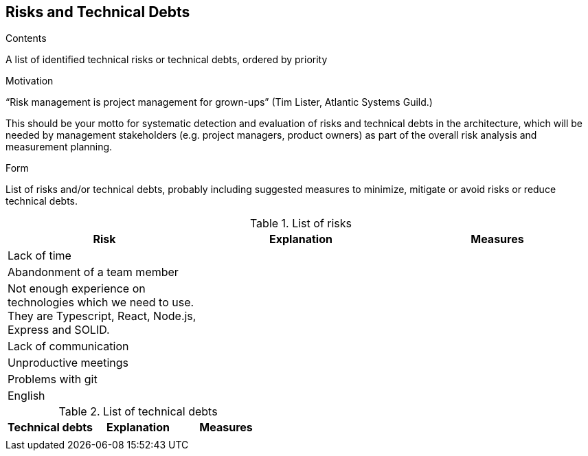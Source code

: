 [[section-technical-risks]]
== Risks and Technical Debts


[role="arc42help"]
****
.Contents
A list of identified technical risks or technical debts, ordered by priority

.Motivation
“Risk management is project management for grown-ups” (Tim Lister, Atlantic Systems Guild.) 

This should be your motto for systematic detection and evaluation of risks and technical debts in the architecture, which will be needed by management stakeholders (e.g. project managers, product owners) as part of the overall risk analysis and measurement planning.

.Form
List of risks and/or technical debts, probably including suggested measures to minimize, mitigate or avoid risks or reduce technical debts.
****

[options="header"]
.List of risks
|===
|Risk|Explanation|Measures
|Lack of time||
|Abandonment of a team member||
|Not enough experience on technologies which we need to use. They are Typescript, React, Node.js, Express and SOLID.||
|Lack of communication||
|Unproductive meetings||
|Problems with git||
|English||
|===

[options="header"]
.List of technical debts
|===
|Technical debts|Explanation|Measures
|||
|===

